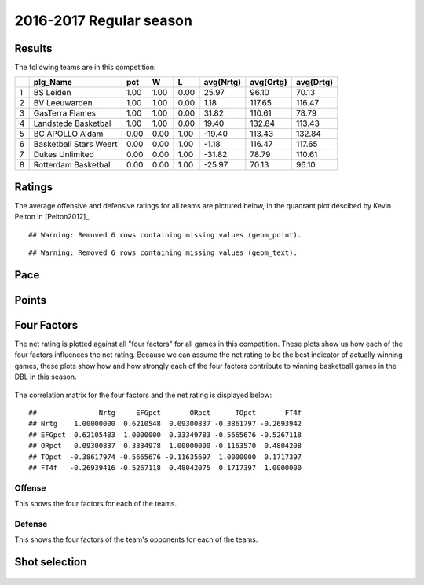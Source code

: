 

..
  Assumptions
  season      : srting identifier of the season we're evaluating
  regseasTeam : dataframe containing the team statistics
  ReportTeamRatings.r is sourced.

2016-2017 Regular season
====================================================

Results
-------

The following teams are in this competition:


+---+------------------------+------+------+------+-----------+-----------+-----------+
|   | plg_Name               | pct  | W    | L    | avg(Nrtg) | avg(Ortg) | avg(Drtg) |
+===+========================+======+======+======+===========+===========+===========+
| 1 | BS Leiden              | 1.00 | 1.00 | 0.00 | 25.97     | 96.10     | 70.13     |
+---+------------------------+------+------+------+-----------+-----------+-----------+
| 2 | BV Leeuwarden          | 1.00 | 1.00 | 0.00 | 1.18      | 117.65    | 116.47    |
+---+------------------------+------+------+------+-----------+-----------+-----------+
| 3 | GasTerra Flames        | 1.00 | 1.00 | 0.00 | 31.82     | 110.61    | 78.79     |
+---+------------------------+------+------+------+-----------+-----------+-----------+
| 4 | Landstede Basketbal    | 1.00 | 1.00 | 0.00 | 19.40     | 132.84    | 113.43    |
+---+------------------------+------+------+------+-----------+-----------+-----------+
| 5 | BC APOLLO A'dam        | 0.00 | 0.00 | 1.00 | -19.40    | 113.43    | 132.84    |
+---+------------------------+------+------+------+-----------+-----------+-----------+
| 6 | Basketball Stars Weert | 0.00 | 0.00 | 1.00 | -1.18     | 116.47    | 117.65    |
+---+------------------------+------+------+------+-----------+-----------+-----------+
| 7 | Dukes Unlimited        | 0.00 | 0.00 | 1.00 | -31.82    | 78.79     | 110.61    |
+---+------------------------+------+------+------+-----------+-----------+-----------+
| 8 | Rotterdam Basketbal    | 0.00 | 0.00 | 1.00 | -25.97    | 70.13     | 96.10     |
+---+------------------------+------+------+------+-----------+-----------+-----------+



Ratings
-------

The average offensive and defensive ratings for all teams are pictured below,
in the quadrant plot descibed by Kevin Pelton in [Pelton2012]_.



::

    ## Warning: Removed 6 rows containing missing values (geom_point).



::

    ## Warning: Removed 6 rows containing missing values (geom_text).


.. figure:: figure/rating-quadrant-1.png
    :alt: 

    


.. figure:: figure/net-rating-1.png
    :alt: 

    


.. figure:: figure/off-rating-1.png
    :alt: 

    


.. figure:: figure/def-rating-1.png
    :alt: 

    

Pace
----


.. figure:: figure/pace-by-team-1.png
    :alt: 

    

Points
------


.. figure:: figure/point-differential-by-team-1.png
    :alt: 

    

Four Factors
------------

The net rating is plotted against all "four factors"
for all games in this competition.
These plots show us how each of the four factors influences the net rating.
Because we can assume the net rating to be the best indicator of actually winning games,
these plots show how and how strongly each of the four factors contribute to winning basketball games in the DBL in this season. 


.. figure:: figure/net-rating-by-four-factor-1.png
    :alt: 

    

The correlation matrix for the four factors and the net rating is displayed below:



::

    ##               Nrtg     EFGpct       ORpct      TOpct       FT4f
    ## Nrtg    1.00000000  0.6210548  0.09300837 -0.3861797 -0.2693942
    ## EFGpct  0.62105483  1.0000000  0.33349783 -0.5665676 -0.5267118
    ## ORpct   0.09300837  0.3334978  1.00000000 -0.1163570  0.4804208
    ## TOpct  -0.38617974 -0.5665676 -0.11635697  1.0000000  0.1717397
    ## FT4f   -0.26939416 -0.5267118  0.48042075  0.1717397  1.0000000



Offense
^^^^^^^

This shows the four factors for each of the teams.


.. figure:: figure/efg-by-team-1.png
    :alt: 

    


.. figure:: figure/or-pct-by-team-1.png
    :alt: 

    


.. figure:: figure/to-pct-team-1.png
    :alt: 

    


.. figure:: figure/ftt-pct-team-1.png
    :alt: 

    

Defense
^^^^^^^

This shows the four factors of the team's opponents for each of the teams.


.. figure:: figure/opp-efg-by-team-1.png
    :alt: 

    


.. figure:: figure/opp-or-pct-by-team-1.png
    :alt: 

    


.. figure:: figure/opp-to-pct-team-1.png
    :alt: 

    


.. figure:: figure/opp-ftt-pct-team-1.png
    :alt: 

    


Shot selection
--------------


.. figure:: figure/shot-selection-ftt-team-1.png
    :alt: 

    


.. figure:: figure/shot-selection-2s-team-1.png
    :alt: 

    


.. figure:: figure/shot-selection-3s-team-1.png
    :alt: 

    


.. figure:: figure/shot-selection-history-team-1.png
    :alt: 

    



.. todo::

  Add a header:
  
   * date of last analyzed games
   * number of games analyzed
